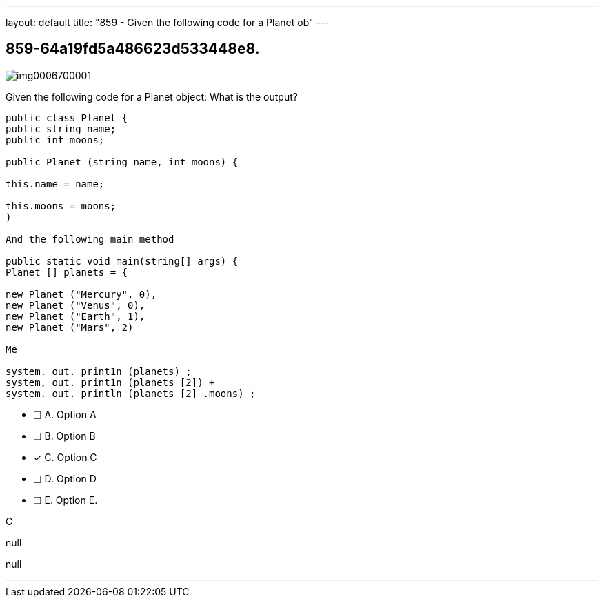 ---
layout: default 
title: "859 - Given the following code for a Planet ob"
---


[.question]
== 859-64a19fd5a486623d533448e8.



[.image]
--

image::https://eaeastus2.blob.core.windows.net/optimizedimages/static/images/Java-SE-8-Programmer/question/img0006700001.png[]

--


****

[.query]
--
Given the following code for a Planet object:
What is the output?


[source,java]
----
public class Planet {
public string name;
public int moons;

public Planet (string name, int moons) {

this.name = name;

this.moons = moons;
)

And the following main method

public static void main(string[] args) {
Planet [] planets = {

new Planet ("Mercury", 0),
new Planet ("Venus", 0),
new Planet ("Earth", 1),
new Planet ("Mars", 2)

Me

system. out. print1n (planets) ;
system, out. print1n (planets [2]) +
system. out. println (planets [2] .moons) ;
----


--

[.list]
--
* [ ] A. Option A
* [ ] B. Option B
* [*] C. Option C
* [ ] D. Option D
* [ ] E. Option E.

--
****

[.answer]
C

[.explanation]
--
null
--

[.ka]
null

'''


